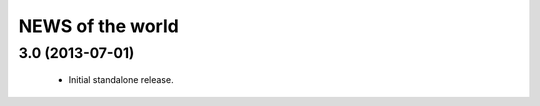 =================
NEWS of the world
=================

3.0 (2013-07-01)
================
 * Initial standalone release.

